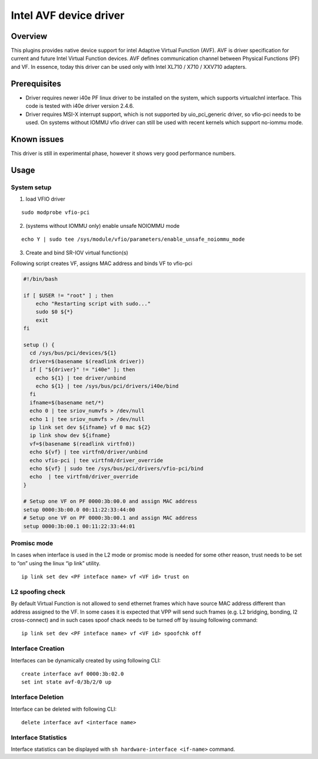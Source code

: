 Intel AVF device driver
=======================

Overview
--------

This plugins provides native device support for intel Adaptive Virtual
Function (AVF). AVF is driver specification for current and future Intel
Virtual Function devices. AVF defines communication channel between
Physical Functions (PF) and VF. In essence, today this driver can be
used only with Intel XL710 / X710 / XXV710 adapters.

Prerequisites
-------------

-  Driver requires newer i40e PF linux driver to be installed on the
   system, which supports virtualchnl interface. This code is tested
   with i40e driver version 2.4.6.

-  Driver requires MSI-X interrupt support, which is not supported by
   uio_pci_generic driver, so vfio-pci needs to be used. On systems
   without IOMMU vfio driver can still be used with recent kernels which
   support no-iommu mode.

Known issues
------------

This driver is still in experimental phase, however it shows very good
performance numbers.

Usage
-----

System setup
~~~~~~~~~~~~

1. load VFIO driver

::

   sudo modprobe vfio-pci

2. (systems without IOMMU only) enable unsafe NOIOMMU mode

::

   echo Y | sudo tee /sys/module/vfio/parameters/enable_unsafe_noiommu_mode

3. Create and bind SR-IOV virtual function(s)

Following script creates VF, assigns MAC address and binds VF to
vfio-pci

.. code:: bash

   #!/bin/bash

   if [ $USER != "root" ] ; then
       echo "Restarting script with sudo..."
       sudo $0 ${*}
       exit
   fi

   setup () {
     cd /sys/bus/pci/devices/${1}
     driver=$(basename $(readlink driver))
     if [ "${driver}" != "i40e" ]; then
       echo ${1} | tee driver/unbind
       echo ${1} | tee /sys/bus/pci/drivers/i40e/bind
     fi
     ifname=$(basename net/*)
     echo 0 | tee sriov_numvfs > /dev/null
     echo 1 | tee sriov_numvfs > /dev/null
     ip link set dev ${ifname} vf 0 mac ${2}
     ip link show dev ${ifname}
     vf=$(basename $(readlink virtfn0))
     echo ${vf} | tee virtfn0/driver/unbind
     echo vfio-pci | tee virtfn0/driver_override
     echo ${vf} | sudo tee /sys/bus/pci/drivers/vfio-pci/bind
     echo  | tee virtfn0/driver_override
   }

   # Setup one VF on PF 0000:3b:00.0 and assign MAC address
   setup 0000:3b:00.0 00:11:22:33:44:00
   # Setup one VF on PF 0000:3b:00.1 and assign MAC address
   setup 0000:3b:00.1 00:11:22:33:44:01

Promisc mode
~~~~~~~~~~~~

In cases when interface is used in the L2 mode or promisc mode is needed
for some other reason, trust needs to be set to “on” using the linux “ip
link” utility.

::

   ip link set dev <PF inteface name> vf <VF id> trust on

L2 spoofing check
~~~~~~~~~~~~~~~~~

By default Virtual Function is not allowed to send ethernet frames which
have source MAC address different than address assigned to the VF. In
some cases it is expected that VPP will send such frames (e.g. L2
bridging, bonding, l2 cross-connect) and in such cases spoof chack needs
to be turned off by issuing following command:

::

   ip link set dev <PF inteface name> vf <VF id> spoofchk off

Interface Creation
~~~~~~~~~~~~~~~~~~

Interfaces can be dynamically created by using following CLI:

::

   create interface avf 0000:3b:02.0
   set int state avf-0/3b/2/0 up

Interface Deletion
~~~~~~~~~~~~~~~~~~

Interface can be deleted with following CLI:

::

   delete interface avf <interface name>

Interface Statistics
~~~~~~~~~~~~~~~~~~~~

Interface statistics can be displayed with
``sh hardware-interface <if-name>`` command.
